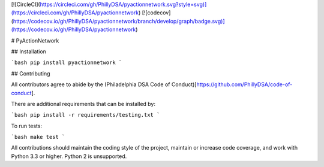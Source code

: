 [![CircleCI](https://circleci.com/gh/PhillyDSA/pyactionnetwork.svg?style=svg)](https://circleci.com/gh/PhillyDSA/pyactionnetwork) [![codecov](https://codecov.io/gh/PhillyDSA/pyactionnetwork/branch/develop/graph/badge.svg)](https://codecov.io/gh/PhillyDSA/pyactionnetwork)

# PyActionNetwork

## Installation

```bash
pip install pyactionnetwork
```

## Contributing

All contributors agree to abide by the (Philadelphia DSA Code of Conduct)[https://github.com/PhillyDSA/code-of-conduct].

There are additional requirements that can be installed by:

```bash
pip install -r requirements/testing.txt
```

To run tests:

```bash
make test
```

All contributions should maintain the coding style of the project, maintain or increase code coverage, and work with Python 3.3 or higher. Python 2 is unsupported.

